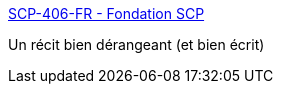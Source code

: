 :jbake-type: post
:jbake-status: published
:jbake-title: SCP-406-FR - Fondation SCP
:jbake-tags: scp,art,web,fantastique,corps,histoire,_mois_mars,_année_2021
:jbake-date: 2021-03-04
:jbake-depth: ../
:jbake-uri: shaarli/1614878961000.adoc
:jbake-source: https://nicolas-delsaux.hd.free.fr/Shaarli?searchterm=http%3A%2F%2Ffondationscp.wikidot.com%2Fscp-406-fr&searchtags=scp+art+web+fantastique+corps+histoire+_mois_mars+_ann%C3%A9e_2021
:jbake-style: shaarli

http://fondationscp.wikidot.com/scp-406-fr[SCP-406-FR - Fondation SCP]

Un récit bien dérangeant (et bien écrit)
